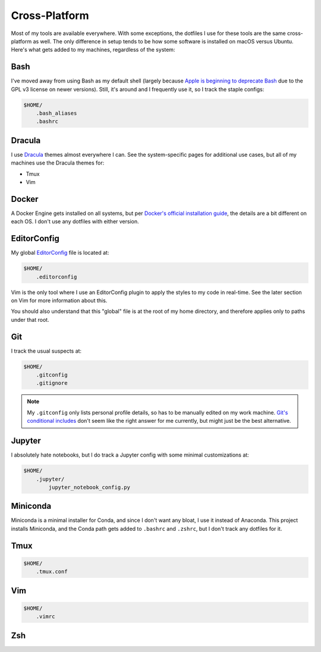 Cross-Platform
==============

Most of my tools are available everywhere. With some exceptions, the dotfiles I use for these tools are the same cross-platform as well. The only difference in setup tends to be how some software is installed on macOS versus Ubuntu. Here's what gets added to my machines, regardless of the system:

Bash
----

I've moved away from using Bash as my default shell (largely because `Apple is beginning to deprecate Bash <https://scriptingosx.com/2019/06/moving-to-zsh/>`_ due to the GPL v3 license on newer versions). Still, it's around and I frequently use it, so I track the staple configs:

.. code-block:: bash

    $HOME/
        .bash_aliases
        .bashrc

Dracula
-------

I use `Dracula <https://draculatheme.com/>`_ themes almost everywhere I can. See the system-specific pages for additional use cases, but all of my machines use the Dracula themes for:

- Tmux
- Vim

Docker
------

A Docker Engine gets installed on all systems, but per `Docker's official installation guide <https://docs.docker.com/engine/install/>`_, the details are a bit different on each OS. I don't use any dotfiles with either version.

EditorConfig
------------

My global `EditorConfig <https://editorconfig.org/>`_ file is located at:

.. code-block:: bash

    $HOME/
        .editorconfig

Vim is the only tool where I use an EditorConfig plugin to apply the styles to my code in real-time. See the later section on Vim for more information about this.

You should also understand that this "global" file is at the root of my home directory, and therefore applies only to paths under that root.

Git
---

I track the usual suspects at:

.. code-block:: bash

    $HOME/
        .gitconfig
        .gitignore

.. note::

    My ``.gitconfig`` only lists personal profile details, so has to be manually edited on my work machine. `Git's conditional includes <https://git-scm.com/docs/git-config#_conditional_includes>`_ don't seem like the right answer for me currently, but might just be the best alternative.

Jupyter
-------

I absolutely hate notebooks, but I do track a Jupyter config with some minimal customizations at:

.. code-block:: bash

    $HOME/
        .jupyter/
            jupyter_notebook_config.py

Miniconda
---------

Miniconda is a minimal installer for Conda, and since I don't want any bloat, I use it instead of Anaconda. This project installs Miniconda, and the Conda path gets added to ``.bashrc`` and ``.zshrc``, but I don't track any dotfiles for it.

Tmux
----

.. code-block:: bash

    $HOME/
        .tmux.conf

Vim
---

.. code-block:: bash

    $HOME/
        .vimrc

Zsh
---
